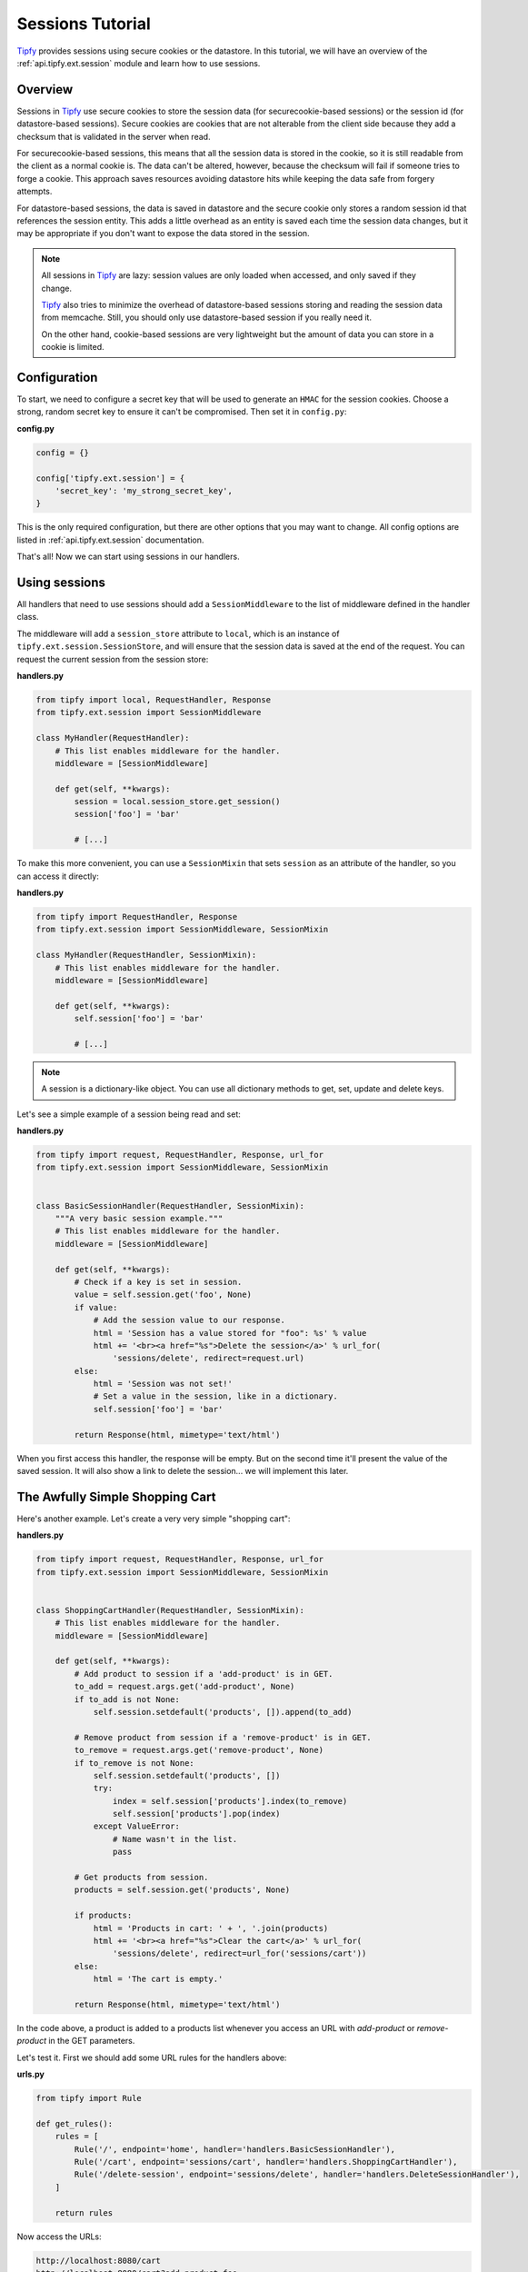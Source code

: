 .. _tutorial.sessions:

Sessions Tutorial
=================

.. _Tipfy: http://code.google.com/p/tipfy/

`Tipfy`_ provides sessions using secure cookies or the datastore. In this
tutorial, we will have an overview of the :ref:`api.tipfy.ext.session`
module and learn how to use sessions.

Overview
--------
Sessions in `Tipfy`_ use secure cookies to store the session data (for
securecookie-based sessions) or the session id (for datastore-based sessions).
Secure cookies are cookies that are not alterable from the client side because
they add a checksum that is validated in the server when read.

For securecookie-based sessions, this means that all the session data is stored
in the cookie, so it is still readable from the client as a normal cookie is.
The data can't be altered, however, because the checksum will fail if someone
tries to forge a cookie. This approach saves resources avoiding datastore hits
while keeping the data safe from forgery attempts.

For datastore-based sessions, the data is saved in datastore and the secure
cookie only stores a random session id that references the session entity. This
adds a little overhead as an entity is saved each time the session data changes,
but it may be appropriate if you don't want to expose the data stored in
the session.

.. note::
   All sessions in `Tipfy`_ are lazy: session values are only loaded when
   accessed, and only saved if they change.

   `Tipfy`_ also tries to minimize the overhead of datastore-based sessions
   storing and reading the session data from memcache. Still, you should only
   use datastore-based session if you really need it.

   On the other hand, cookie-based sessions are very lightweight but the amount
   of data you can store in a cookie is limited.


Configuration
-------------
To start, we need to configure a secret key that will be used to generate an
``HMAC`` for the session cookies. Choose a strong, random secret key to ensure
it can't be compromised. Then set it in ``config.py``:

**config.py**

.. code-block:: python

   config = {}

   config['tipfy.ext.session'] = {
       'secret_key': 'my_strong_secret_key',
   }


This is the only required configuration, but there are other options that you
may want to change. All config options are listed in
:ref:`api.tipfy.ext.session` documentation.

That's all! Now we can start using sessions in our handlers.


Using sessions
--------------
All handlers that need to use sessions should add a ``SessionMiddleware`` to
the list of middleware defined in the handler class.

The middleware will add a ``session_store`` attribute to ``local``, which is an
instance of ``tipfy.ext.session.SessionStore``, and will ensure that the
session data is saved at the end of the request. You can request the current
session from the session store:

**handlers.py**

.. code-block:: python

   from tipfy import local, RequestHandler, Response
   from tipfy.ext.session import SessionMiddleware

   class MyHandler(RequestHandler):
       # This list enables middleware for the handler.
       middleware = [SessionMiddleware]

       def get(self, **kwargs):
           session = local.session_store.get_session()
           session['foo'] = 'bar'

           # [...]


To make this more convenient, you can use a ``SessionMixin`` that sets
``session`` as an attribute of the handler, so you can access it directly:

**handlers.py**

.. code-block:: python

   from tipfy import RequestHandler, Response
   from tipfy.ext.session import SessionMiddleware, SessionMixin

   class MyHandler(RequestHandler, SessionMixin):
       # This list enables middleware for the handler.
       middleware = [SessionMiddleware]

       def get(self, **kwargs):
           self.session['foo'] = 'bar'

           # [...]


.. note::
   A session is a dictionary-like object. You can use all dictionary methods to
   get, set, update and delete keys.


Let's see a simple example of a session being read and set:

**handlers.py**

.. code-block:: python

   from tipfy import request, RequestHandler, Response, url_for
   from tipfy.ext.session import SessionMiddleware, SessionMixin


   class BasicSessionHandler(RequestHandler, SessionMixin):
       """A very basic session example."""
       # This list enables middleware for the handler.
       middleware = [SessionMiddleware]

       def get(self, **kwargs):
           # Check if a key is set in session.
           value = self.session.get('foo', None)
           if value:
               # Add the session value to our response.
               html = 'Session has a value stored for "foo": %s' % value
               html += '<br><a href="%s">Delete the session</a>' % url_for(
                   'sessions/delete', redirect=request.url)
           else:
               html = 'Session was not set!'
               # Set a value in the session, like in a dictionary.
               self.session['foo'] = 'bar'

           return Response(html, mimetype='text/html')


When you first access this handler, the response will be empty. But on the
second time it'll present the value of the saved session. It will also show
a link to delete the session... we will implement this later.


The Awfully Simple Shopping Cart
--------------------------------
Here's another example. Let's create a very very simple "shopping cart":

**handlers.py**

.. code-block:: python

   from tipfy import request, RequestHandler, Response, url_for
   from tipfy.ext.session import SessionMiddleware, SessionMixin


   class ShoppingCartHandler(RequestHandler, SessionMixin):
       # This list enables middleware for the handler.
       middleware = [SessionMiddleware]

       def get(self, **kwargs):
           # Add product to session if a 'add-product' is in GET.
           to_add = request.args.get('add-product', None)
           if to_add is not None:
               self.session.setdefault('products', []).append(to_add)

           # Remove product from session if a 'remove-product' is in GET.
           to_remove = request.args.get('remove-product', None)
           if to_remove is not None:
               self.session.setdefault('products', [])
               try:
                   index = self.session['products'].index(to_remove)
                   self.session['products'].pop(index)
               except ValueError:
                   # Name wasn't in the list.
                   pass

           # Get products from session.
           products = self.session.get('products', None)

           if products:
               html = 'Products in cart: ' + ', '.join(products)
               html += '<br><a href="%s">Clear the cart</a>' % url_for(
                   'sessions/delete', redirect=url_for('sessions/cart'))
           else:
               html = 'The cart is empty.'

           return Response(html, mimetype='text/html')


In the code above, a product is added to a products list whenever you access an
URL with `add-product` or `remove-product` in the GET parameters.

Let's test it. First we should add some URL rules for the handlers above:

**urls.py**

.. code-block:: python

   from tipfy import Rule

   def get_rules():
       rules = [
           Rule('/', endpoint='home', handler='handlers.BasicSessionHandler'),
           Rule('/cart', endpoint='sessions/cart', handler='handlers.ShoppingCartHandler'),
           Rule('/delete-session', endpoint='sessions/delete', handler='handlers.DeleteSessionHandler'),
       ]

       return rules


Now access the URLs:

.. code-block:: text

   http://localhost:8080/cart
   http://localhost:8080/cart?add-product=foo
   http://localhost:8080/cart?add-product=bar
   http://localhost:8080/cart?add-product=baz
   http://localhost:8080/cart?remove-product=foo
   http://localhost:8080/cart?remove-product=bar
   http://localhost:8080/cart?remove-product=baz


Accessing each of the URLs above, our shopping cart will be updated and stored
in the session.


Deleting sessions
-----------------
To delete a session, you can simply call ``session.clear()``, as a session is a
dictionary-like object. However, this means that the session cookie will still
be stored, even if empty. To remove the session also deleting the session
cookie, you must call the appropriate ``delete_session()`` method fom the
``SessionStore``:

.. code-block:: python

   from tipfy import local, redirect, request, RequestHandler, Response, url_for
   from tipfy.ext.session import SessionMiddleware, SessionMixin

   class DeleteSessionHandler(RequestHandler, SessionMixin):
       """A handler that deletes current session and redirects back."""
       # This list enables middleware for the handler.
       middleware = [SessionMiddleware]

       def get(self, **kwargs):
           # Delete the current session.
           # You can also call self.session.clear() to make it empty instead
           # of deleting the cookie.
           local.session_store.delete_session()

           # Redirect back.
           return redirect(request.args.get('redirect', url_for('home')))


That's it. Now the basic session and the shopping cart examples above can also
delete their sessions.


Here we had an overview of :ref:`api.tipfy.ext.session`. There are other things
to explore in the session store, such as flash messages and secure cookie
generation, but that is up to you. Take a look at the API and have fun!
